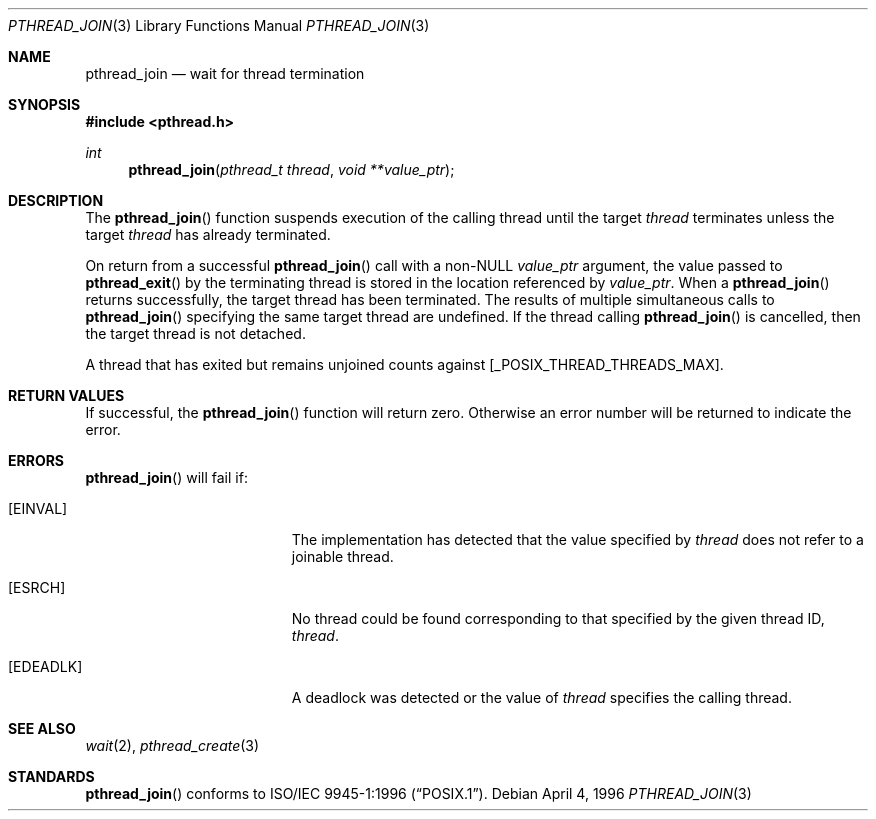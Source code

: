 .\" $OpenBSD: pthread_join.3,v 1.6 2001/06/24 23:46:35 jasoni Exp $
.\"
.\" Copyright (c) 1996-1998 John Birrell <jb@cimlogic.com.au>.
.\" All rights reserved.
.\"
.\" Redistribution and use in source and binary forms, with or without
.\" modification, are permitted provided that the following conditions
.\" are met:
.\" 1. Redistributions of source code must retain the above copyright
.\"    notice, this list of conditions and the following disclaimer.
.\" 2. Redistributions in binary form must reproduce the above copyright
.\"    notice, this list of conditions and the following disclaimer in the
.\"    documentation and/or other materials provided with the distribution.
.\" 3. All advertising materials mentioning features or use of this software
.\"    must display the following acknowledgement:
.\"	This product includes software developed by John Birrell.
.\" 4. Neither the name of the author nor the names of any co-contributors
.\"    may be used to endorse or promote products derived from this software
.\"    without specific prior written permission.
.\"
.\" THIS SOFTWARE IS PROVIDED BY JOHN BIRRELL AND CONTRIBUTORS ``AS IS'' AND
.\" ANY EXPRESS OR IMPLIED WARRANTIES, INCLUDING, BUT NOT LIMITED TO, THE
.\" IMPLIED WARRANTIES OF MERCHANTABILITY AND FITNESS FOR A PARTICULAR PURPOSE
.\" ARE DISCLAIMED.  IN NO EVENT SHALL THE REGENTS OR CONTRIBUTORS BE LIABLE
.\" FOR ANY DIRECT, INDIRECT, INCIDENTAL, SPECIAL, EXEMPLARY, OR CONSEQUENTIAL
.\" DAMAGES (INCLUDING, BUT NOT LIMITED TO, PROCUREMENT OF SUBSTITUTE GOODS
.\" OR SERVICES; LOSS OF USE, DATA, OR PROFITS; OR BUSINESS INTERRUPTION)
.\" HOWEVER CAUSED AND ON ANY THEORY OF LIABILITY, WHETHER IN CONTRACT, STRICT
.\" LIABILITY, OR TORT (INCLUDING NEGLIGENCE OR OTHERWISE) ARISING IN ANY WAY
.\" OUT OF THE USE OF THIS SOFTWARE, EVEN IF ADVISED OF THE POSSIBILITY OF
.\" SUCH DAMAGE.
.\"
.\" $FreeBSD: pthread_join.3,v 1.6 1999/08/28 00:03:06 peter Exp $
.\"
.Dd April 4, 1996
.Dt PTHREAD_JOIN 3
.Os
.Sh NAME
.Nm pthread_join
.Nd wait for thread termination
.Sh SYNOPSIS
.Fd #include <pthread.h>
.Ft int
.Fn pthread_join "pthread_t thread" "void **value_ptr"
.Sh DESCRIPTION
The
.Fn pthread_join
function suspends execution of the calling thread until the target
.Fa thread
terminates unless the target
.Fa thread
has already terminated.
.Pp
On return from a successful
.Fn pthread_join
call with a non-NULL
.Fa value_ptr
argument, the value passed to
.Fn pthread_exit
by the terminating thread is stored in the location referenced by
.Fa value_ptr .
When a
.Fn pthread_join
returns successfully, the target thread has been terminated. The results
of multiple simultaneous calls to
.Fn pthread_join
specifying the same target thread are undefined. If the thread calling
.Fn pthread_join
is cancelled, then the target thread is not detached.
.Pp
A thread that has exited but remains unjoined counts against
[_POSIX_THREAD_THREADS_MAX].
.Sh RETURN VALUES
If successful, the
.Fn pthread_join
function will return zero. Otherwise an error number will be returned to
indicate the error.
.Sh ERRORS
.Fn pthread_join
will fail if:
.Bl -tag -width Er
.It Bq Er EINVAL
The implementation has detected that the value specified by
.Fa thread
does not refer to a joinable thread.
.It Bq Er ESRCH
No thread could be found corresponding to that specified by the given
thread ID,
.Fa thread .
.It Bq Er EDEADLK
A deadlock was detected or the value of
.Fa thread
specifies the calling thread.
.El
.Sh SEE ALSO
.Xr wait 2 ,
.Xr pthread_create 3
.Sh STANDARDS
.Fn pthread_join
conforms to
.St -p1003.1-96 .
